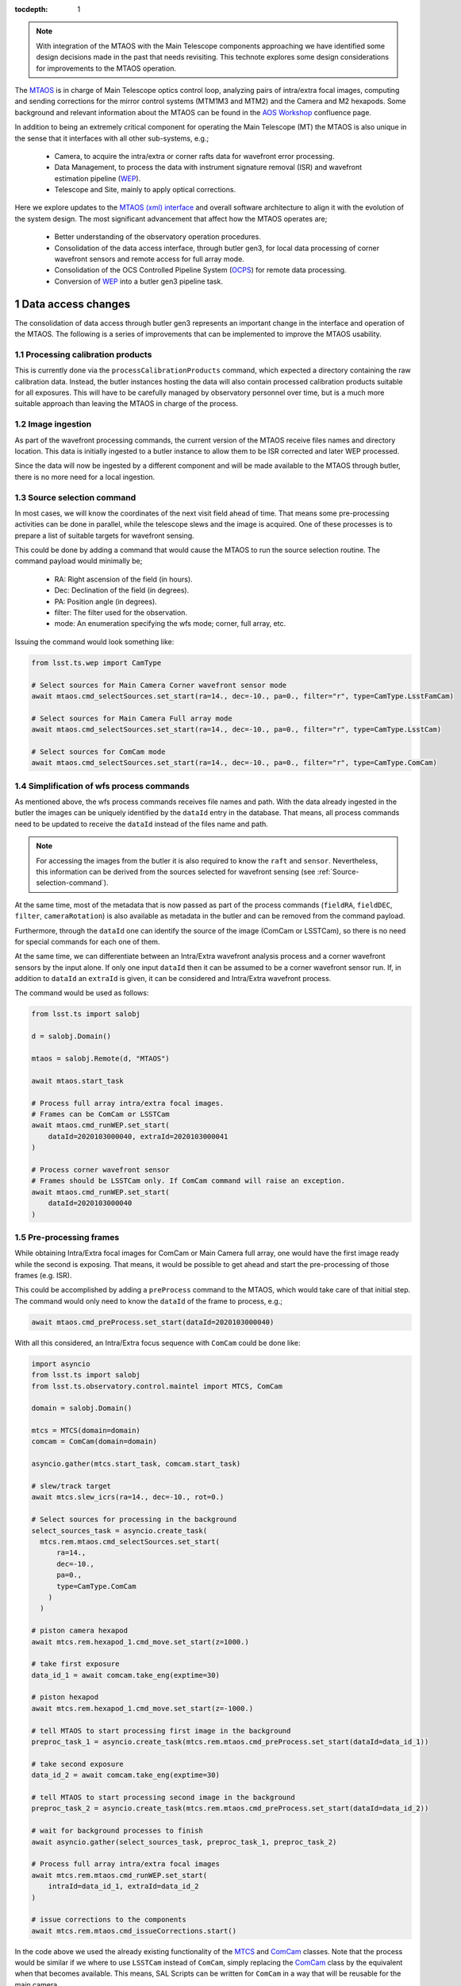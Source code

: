 
:tocdepth: 1

.. Please do not modify tocdepth; will be fixed when a new Sphinx theme is shipped.

.. sectnum::

.. note::

   With integration of the MTAOS with the Main Telescope components approaching we have identified some design decisions made in the past that needs revisiting.
   This technote explores some design considerations for improvements to the MTAOS operation.

The `MTAOS`_ is in charge of Main Telescope optics control loop, analyzing pairs of intra/extra focal images, computing and sending corrections for the mirror control systems (MTM1M3 and MTM2) and the Camera and M2 hexapods.
Some background and relevant information about the MTAOS can be found in the `AOS Workshop`_ confluence page.

In addition to being an extremely critical component for operating the Main Telescope (MT) the MTAOS is also unique in the sense that it interfaces with all other sub-systems, e.g.;

  - Camera, to acquire the intra/extra or corner rafts data for wavefront error processing.
  - Data Management, to process the data with instrument signature removal (ISR) and wavefront estimation pipeline (`WEP`_).
  - Telescope and Site, mainly to apply optical corrections.

Here we explore updates to the `MTAOS (xml) interface`_ and overall software architecture to align it with the evolution of the system design.
The most significant advancement that affect how the MTAOS operates are;

  - Better understanding of the observatory operation procedures.
  - Consolidation of the data access interface, through butler gen3, for local data processing of corner wavefront sensors and remote access for full array mode.
  - Consolidation of the OCS Controlled Pipeline System (`OCPS`_) for remote data processing.
  - Conversion of `WEP`_ into a butler gen3 pipeline task.

.. _MTAOS: https://ts-mtaos.lsst.io/index.html
.. _AOS Workshop: https://confluence.lsstcorp.org/x/zzTbAw
.. _MTAOS (xml) interface: https://ts-xml.lsst.io/sal_interfaces/MTAOS.html
.. _OCPS: https://dmtn-133.lsst.io
.. _WEP: https://github.com/lsst-ts/ts_wep

.. _Data-access-changes:

Data access changes
===================

The consolidation of data access through butler gen3 represents an important change in the interface and operation of the MTAOS.
The following is a series of improvements that can be implemented to improve the MTAOS usability.

Processing calibration products
-------------------------------

This is currently done via the ``processCalibrationProducts`` command, which expected a directory containing the raw calibration data.
Instead, the butler instances hosting the data will also contain processed calibration products suitable for all exposures.
This will have to be carefully managed by observatory personnel over time, but is a much more suitable approach than leaving the MTAOS in charge of the process.

Image ingestion
---------------

As part of the wavefront processing commands, the current version of the MTAOS receive files names and directory location.
This data is initially ingested to a butler instance to allow them to be ISR corrected and later WEP processed.

Since the data will now be ingested by a different component and will be made available to the MTAOS through butler, there is no more need for a local ingestion.

.. _Source-selection-command:

Source selection command
------------------------

In most cases, we will know the coordinates of the next visit field ahead of time.
That means some pre-processing activities can be done in parallel, while the telescope slews and the image is acquired.
One of these processes is to prepare a list of suitable targets for wavefront sensing.

This could be done by adding a command that would cause the MTAOS to run the source selection routine.
The command payload would minimally be;

  - RA: Right ascension of the field (in hours).
  - Dec: Declination of the field (in degrees).
  - PA: Position angle (in degrees).
  - filter: The filter used for the observation.
  - mode: An enumeration specifying the wfs mode; corner, full array, etc.

Issuing the command would look something like:

.. code-block:: py

  from lsst.ts.wep import CamType

  # Select sources for Main Camera Corner wavefront sensor mode
  await mtaos.cmd_selectSources.set_start(ra=14., dec=-10., pa=0., filter="r", type=CamType.LsstFamCam)

  # Select sources for Main Camera Full array mode
  await mtaos.cmd_selectSources.set_start(ra=14., dec=-10., pa=0., filter="r", type=CamType.LsstCam)

  # Select sources for ComCam mode
  await mtaos.cmd_selectSources.set_start(ra=14., dec=-10., pa=0., filter="r", type=CamType.ComCam)


Simplification of wfs process commands
--------------------------------------

As mentioned above, the wfs process commands receives file names and path.
With the data already ingested in the butler the images can be uniquely identified by the ``dataId`` entry in the database.
That means, all process commands need to be updated to receive the ``dataId`` instead of the files name and path.

.. note::

   For accessing the images from the butler it is also required to know the ``raft`` and ``sensor``.
   Nevertheless, this information can be derived from the sources selected for wavefront sensing (see :ref:`Source-selection-command`).

At the same time, most of the metadata that is now passed as part of the process commands (``fieldRA``, ``fieldDEC``, ``filter``, ``cameraRotation``) is also available as metadata in the butler and can be removed from the command payload.

Furthermore, through the ``dataId`` one can identify the source of the image (ComCam or LSSTCam), so there is no need for special commands for each one of them.

At the same time, we can differentiate between an Intra/Extra wavefront analysis process and a corner wavefront sensors by the input alone.
If only one input ``dataId`` then it can be assumed to be a corner wavefront sensor run.
If, in addition to ``dataId`` an ``extraId`` is given, it can be considered and Intra/Extra wavefront process.

The command would be used as follows:

.. code-block:: py

  from lsst.ts import salobj

  d = salobj.Domain()

  mtaos = salobj.Remote(d, "MTAOS")

  await mtaos.start_task

  # Process full array intra/extra focal images.
  # Frames can be ComCam or LSSTCam
  await mtaos.cmd_runWEP.set_start(
      dataId=2020103000040, extraId=2020103000041
  )

  # Process corner wavefront sensor
  # Frames should be LSSTCam only. If ComCam command will raise an exception.
  await mtaos.cmd_runWEP.set_start(
      dataId=2020103000040
  )

Pre-processing frames
---------------------

While obtaining Intra/Extra focal images for ComCam or Main Camera full array, one would have the first image ready while the second is exposing.
That means, it would be possible to get ahead and start the pre-processing of those frames (e.g. ISR).

This could be accomplished by adding a ``preProcess`` command to the MTAOS, which would take care of that initial step.
The command would only need to know the ``dataId`` of the frame to process, e.g.;

.. code-block:: py

  await mtaos.cmd_preProcess.set_start(dataId=2020103000040)

With all this considered, an Intra/Extra focus sequence with ``ComCam`` could be done like:

.. code-block:: py

  import asyncio
  from lsst.ts import salobj
  from lsst.ts.observatory.control.maintel import MTCS, ComCam

  domain = salobj.Domain()

  mtcs = MTCS(domain=domain)
  comcam = ComCam(domain=domain)

  asyncio.gather(mtcs.start_task, comcam.start_task)

  # slew/track target
  await mtcs.slew_icrs(ra=14., dec=-10., rot=0.)

  # Select sources for processing in the background
  select_sources_task = asyncio.create_task(
    mtcs.rem.mtaos.cmd_selectSources.set_start(
        ra=14.,
        dec=-10.,
        pa=0.,
        type=CamType.ComCam
      )
    )

  # piston camera hexapod
  await mtcs.rem.hexapod_1.cmd_move.set_start(z=1000.)

  # take first exposure
  data_id_1 = await comcam.take_eng(exptime=30)

  # piston hexapod
  await mtcs.rem.hexapod_1.cmd_move.set_start(z=-1000.)

  # tell MTAOS to start processing first image in the background
  preproc_task_1 = asyncio.create_task(mtcs.rem.mtaos.cmd_preProcess.set_start(dataId=data_id_1))

  # take second exposure
  data_id_2 = await comcam.take_eng(exptime=30)

  # tell MTAOS to start processing second image in the background
  preproc_task_2 = asyncio.create_task(mtcs.rem.mtaos.cmd_preProcess.set_start(dataId=data_id_2))

  # wait for background processes to finish
  await asyncio.gather(select_sources_task, preproc_task_1, preproc_task_2)

  # Process full array intra/extra focal images
  await mtcs.rem.mtaos.cmd_runWEP.set_start(
      intraId=data_id_1, extraId=data_id_2
  )

  # issue corrections to the components
  await mtcs.rem.mtaos.cmd_issueCorrections.start()

In the code above we used the already existing functionality of the `MTCS`_ and `ComCam`_ classes.
Note that the process would be similar if we where to use ``LSSTCam`` instead of ``ComCam``, simply replacing the `ComCam`_ class by the equivalent when that becomes available.
This means, SAL Scripts can be written for ``ComCam`` in a way that will be reusable for the main camera.

.. _MTCS: https://ts-observatory-control.lsst.io/user-guide/maintel/mtcs-user-guide.html
.. _ComCam: https://ts-observatory-control.lsst.io/user-guide/maintel/CCCamera-user-guide.html

.. note::

    It is very likely that there will be a background task automatically running ISR on images coming out of the summit.
    If this is the case, we may not need a command to pre-process the images.
    In any case, it is unlikely such system will be ready early or during commissioning, which makes this command a valuable addition.

.. _user-provided-optical-aberration:

User-provided optical aberration
--------------------------------

In some conditions it may be useful to allow users to specify optical aberrations to be introduced to the system, e.g., add a certain amount of comma to the system.
The MTAOS can easily receive a list of Zernike coefficients, pass them through the Optical Feedback Control and compute the offsets and bending modes required.

The command would simply receive an array of wavefront errors and apply them to the system properly registering the correction internally.

.. code-block:: py

  import numpy as np

  # Assuming the wavefront correction is an array of 19 Zernike coefficients
  wf = np.zeros(19)

  # Assuming ANSI indexes, wf[7] is vertical comma
  # Adding 1mm of vertical comma
  wf[7] = 1.

  await mtaos.cmd_runOFC.set_start(wf = wf)

When the ``MTAOS`` is configured it will load appropriate configuration files for the OFC.
During commissioning it is likely we will want to run the ``OFC`` with a different set of configurations.
In order to allow quick turnaround, the command can accept an additional yaml string with overriding  parameters for the currently loaded configuration.

For instance, one could truncate the sensitivity matrix so that a wavefront error correction is applied to a specific component (or components), e.g.;

.. code-block:: py

  import yaml

  # switch off all corrections except m2 hexapod
  # See https://github.com/lsst-ts/ts_ofc/blob/master/policy/zkAndDofIdxArraySet.yaml
  ofc_config = {
    "dofIdx": {
        "m2Hex": [1, 1, 1, 1, 1],
        "camHex": [0, 0, 0, 0, 0],
        "m1m3Bend": [0, 0, 0, 0, 0, 0, 0, 0, 0, 0, 0, 0, 0, 0, 0, 0, 0, 0, 0, 0],
        "m2Bend": [0, 0, 0, 0, 0, 0, 0, 0, 0, 0, 0, 0, 0, 0, 0, 0, 0, 0, 0, 0],
      }
  }

  # convert dictionary to yaml string
  config = yaml.safe_dump(ofc_config)

  await mtaos.cmd_runOFC.set_start(wf = wf, config = config)

Similarly, the user can manipulate the configuration for Camera hexapod, M2 and M1M3.
Furthermore, this gives users the capability of customizing the configuration of the OFC on the fly, without the need to recycle the CSC state and the need for several different configurations.
By relying on a yaml string to parse the configuration it is also possible to expand the feature as needed without the need to update the xml interface, which considerably simplify the redeployment cycle.

.. _Architecture-updates:

Architecture
============

In terms of the MTAOS itself, there is practically no substantial architecture changes needed (see :numref:`fig-mtaosClass` bellow).
The current code-base is well organized in the sense that the "heavy lifting" is encapsulated by the `Model class`_.

.. figure:: /_static/mtaosClass.png
   :name: fig-mtaosClass
   :target: ../_images/mtaosClass.png
   :alt: MTAOS class diagram

   MTAOS class diagram (`original uml file from v0.4.5`_).


.. _Model class: https://ts-mtaos.lsst.io/py-api/lsst.ts.MTAOS.Model.html#lsst.ts.MTAOS.Model
.. _original uml file from v0.4.5: https://github.com/lsst-ts/ts_MTAOS/blob/v0.4.5/doc/uml/mtaosClass.uml

Nevertheless, the `Model class`_ itself will require substantial updates to incorporate the new functionality mentioned :ref:`above <Data-access-changes>` and the conversion of `WEP`_ into a gen3 pipeline task.

Updates to the Model class
--------------------------

The `Model class`_ has two main attributes it uses to perform the wavefront estimation (`WEP`_) and to convert the output to optical corrections (`OFC`_).

The ``wep`` attribute (and its uses) is probably the one that will require the most work.
First, we have to keep in mind that the ``wep`` will have two modes of operation; local and remote.

The local mode will be used for the closed loop, e.g., analysis of the corner wavefront sensors for the main camera.
Whereas, remote mode will be used (mostly) for full focal plane analysis (specially for ``LSSTCam``).

Although ComCam data could be analyzed in local mode, it is probably useful to allow users to select if they want ComCam to be processes locally or remotely.
This would allow us to test both use cases early on.

With respect to the ``ofc`` attribute, there is little that needs to be done.
The attribute should remain in the ``Model`` class and should continue to be used as is.
Most of what this class does, once configured with the correct instrument setup, is to receive a list of wavefront errors and convert them to corrections for each of the optical components.
Some updates to the ``Model`` class will have to be implemented to support the :ref:`user-provided-optical-aberration` feature, but should be straightforward to implement.

Fortunately, the use of ``wep`` and ``ofc`` is well abstracted in the ``Model`` class, being restricted to some specific methods that are called by the CSC.

.. _OFC: https://github.com/lsst-ts/ts_ofc
